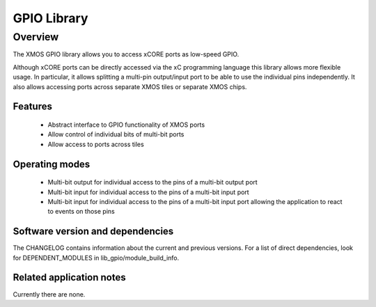 GPIO Library
============

Overview
--------

The XMOS GPIO library allows you to access xCORE ports as low-speed GPIO.

Although xCORE ports can be directly accessed via the xC programming
language this library allows more flexible usage. In particular, it
allows splitting a multi-pin output/input port to be able to use
the individual pins independently. It also allows accessing ports
across separate XMOS tiles or separate XMOS chips.

Features
........

 * Abstract interface to GPIO functionality of XMOS ports
 * Allow control of individual bits of multi-bit ports
 * Allow access to ports across tiles

Operating modes
...............

 * Multi-bit output for individual access to the pins of a multi-bit output port
 * Multi-bit input for individual access to the pins of a multi-bit input port
 * Multi-bit input for individual access to the pins of a multi-bit
   input port allowing the application to react to events on those pins

Software version and dependencies
.................................

The CHANGELOG contains information about the current and previous versions.
For a list of direct dependencies, look for DEPENDENT_MODULES in lib_gpio/module_build_info.

Related application notes
.........................

Currently there are none.
